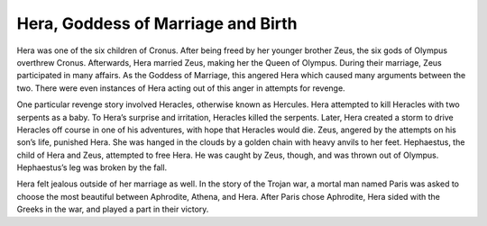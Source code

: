Hera, Goddess of Marriage and Birth
===================================

Hera was one of the six children of Cronus. After being freed by her younger brother Zeus, the six gods of Olympus overthrew Cronus. Afterwards, Hera married Zeus, making her the Queen of Olympus. During their marriage, Zeus participated in many affairs. As the Goddess of Marriage, this angered Hera which caused many arguments between the two. There were even instances of Hera acting out of this anger in attempts for revenge.

One particular revenge story involved Heracles, otherwise known as Hercules. Hera attempted to kill Heracles with two serpents as a baby. To Hera’s surprise and irritation, Heracles killed the serpents. Later, Hera created a storm to drive Heracles off course in one of his adventures, with hope that Heracles would die. Zeus, angered by the attempts on his son’s life, punished Hera. She was hanged in the clouds by a golden chain with heavy anvils to her feet. Hephaestus, the child of Hera and Zeus, attempted to free Hera. He was caught by Zeus, though, and was thrown out of Olympus. Hephaestus’s leg was broken by the fall. 

Hera felt jealous outside of her marriage as well. In the story of the Trojan war, a mortal man named Paris was asked to choose the most beautiful between Aphrodite, Athena, and Hera. After Paris chose Aphrodite, Hera sided with the Greeks in the war, and played a part in their victory.
